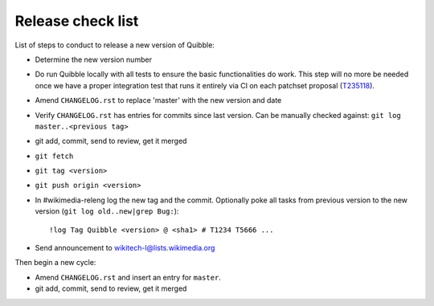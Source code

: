 Release check list
==================

List of steps to conduct to release a new version of Quibble:

* Determine the new version number
* Do run Quibble locally with all tests to ensure the basic functionalities do
  work. This step will no more be needed once we have a proper integration
  test that runs it entirely via CI on each patchset proposal (`T235118
  <https://phabricator.wikimedia.org/T235118>`_).
* Amend ``CHANGELOG.rst`` to replace 'master' with the new version and date
* Verify ``CHANGELOG.rst`` has entries for commits since last version. Can be
  manually checked against: ``git log master..<previous tag>``
* git add, commit, send to review, get it merged
* ``git fetch``
* ``git tag <version>``
* ``git push origin <version>``

* In #wikimedia-releng log the new tag and the commit. Optionally poke all
  tasks from previous version to the new version (``git log old..new|grep
  Bug:``)::

    !log Tag Quibble <version> @ <sha1> # T1234 T5666 ...

* Send announcement to wikitech-l@lists.wikimedia.org

Then begin a new cycle:

* Amend ``CHANGELOG.rst`` and insert an entry for ``master``.
* git add, commit, send to review, get it merged
